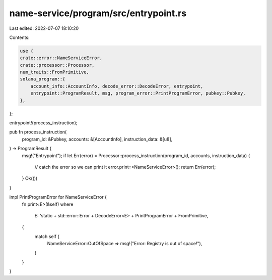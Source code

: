name-service/program/src/entrypoint.rs
======================================

Last edited: 2022-07-07 18:10:20

Contents:

.. code-block:: rs

    use {
    crate::error::NameServiceError,
    crate::processor::Processor,
    num_traits::FromPrimitive,
    solana_program::{
        account_info::AccountInfo, decode_error::DecodeError, entrypoint,
        entrypoint::ProgramResult, msg, program_error::PrintProgramError, pubkey::Pubkey,
    },
};

entrypoint!(process_instruction);

pub fn process_instruction(
    program_id: &Pubkey,
    accounts: &[AccountInfo],
    instruction_data: &[u8],
) -> ProgramResult {
    msg!("Entrypoint");
    if let Err(error) = Processor::process_instruction(program_id, accounts, instruction_data) {
        // catch the error so we can print it
        error.print::<NameServiceError>();
        return Err(error);
    }
    Ok(())
}

impl PrintProgramError for NameServiceError {
    fn print<E>(&self)
    where
        E: 'static + std::error::Error + DecodeError<E> + PrintProgramError + FromPrimitive,
    {
        match self {
            NameServiceError::OutOfSpace => msg!("Error: Registry is out of space!"),
        }
    }
}


